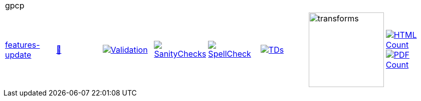 [cols="1,1,1,1,1,1,1,1"]
|===
8+|gpcp 
| https://github.com/commoncriteria/gpcp/tree/features-update[features-update] 
a| https://commoncriteria.github.io/gpcp/features-update/gpcp-release.html[📄]
a|[link=https://github.com/commoncriteria/gpcp/blob/gh-pages/features-update/ValidationReport.txt]
image::https://raw.githubusercontent.com/commoncriteria/gpcp/gh-pages/features-update/validation.svg[Validation]
a|[link=https://github.com/commoncriteria/gpcp/blob/gh-pages/features-update/SanityChecksOutput.md]
image::https://raw.githubusercontent.com/commoncriteria/gpcp/gh-pages/features-update/warnings.svg[SanityChecks]
a|[link=https://github.com/commoncriteria/gpcp/blob/gh-pages/features-update/SpellCheckReport.txt]
image::https://raw.githubusercontent.com/commoncriteria/gpcp/gh-pages/features-update/spell-badge.svg[SpellCheck]
a|[link=https://github.com/commoncriteria/gpcp/blob/gh-pages/features-update/TDValidationReport.txt]
image::https://raw.githubusercontent.com/commoncriteria/gpcp/gh-pages/features-update/tds.svg[TDs]
a|image::https://raw.githubusercontent.com/commoncriteria/gpcp/gh-pages/features-update/transforms.svg[transforms,150]
a| [link=https://github.com/commoncriteria/gpcp/blob/gh-pages/features-update/HTMLs.adoc]
image::https://raw.githubusercontent.com/commoncriteria/gpcp/gh-pages/features-update/html_count.svg[HTML Count]
[link=https://github.com/commoncriteria/gpcp/blob/gh-pages/features-update/PDFs.adoc]
image::https://raw.githubusercontent.com/commoncriteria/gpcp/gh-pages/features-update/pdf_count.svg[PDF Count]
|===
